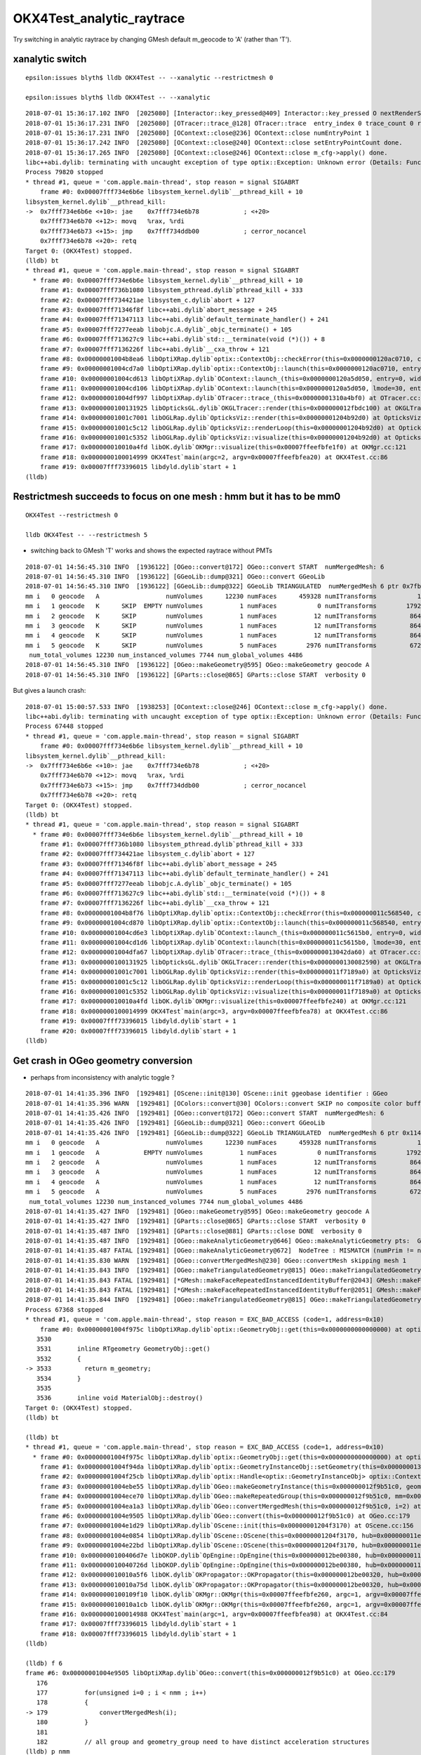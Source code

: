 OKX4Test_analytic_raytrace
============================

Try switching in analytic raytrace by changing 
GMesh default m_geocode to 'A' (rather than 'T').




xanalytic switch
-------------------

::


   epsilon:issues blyth$ lldb OKX4Test -- --xanalytic --restrictmesh 0 

   epsilon:issues blyth$ lldb OKX4Test -- --xanalytic  



::

    2018-07-01 15:36:17.102 INFO  [2025080] [Interactor::key_pressed@409] Interactor::key_pressed O nextRenderStyle 
    2018-07-01 15:36:17.231 INFO  [2025080] [OTracer::trace_@128] OTracer::trace  entry_index 0 trace_count 0 resolution_scale 1 size(2880,1704) ZProj.zw (-1.04459,-2229.5) front 0.7071,0.7071,0.0000
    2018-07-01 15:36:17.231 INFO  [2025080] [OContext::close@236] OContext::close numEntryPoint 1
    2018-07-01 15:36:17.242 INFO  [2025080] [OContext::close@240] OContext::close setEntryPointCount done.
    2018-07-01 15:36:17.265 INFO  [2025080] [OContext::close@246] OContext::close m_cfg->apply() done.
    libc++abi.dylib: terminating with uncaught exception of type optix::Exception: Unknown error (Details: Function "RTresult _rtContextLaunch2D(RTcontext, unsigned int, RTsize, RTsize)" caught exception: Encountered a CUDA error: cudaDriver().CuMemcpyDtoHAsync( dstHost, srcDevice, byteCount, hStream.get() ) returned (700): Illegal address)
    Process 79820 stopped
    * thread #1, queue = 'com.apple.main-thread', stop reason = signal SIGABRT
        frame #0: 0x00007fff734e6b6e libsystem_kernel.dylib`__pthread_kill + 10
    libsystem_kernel.dylib`__pthread_kill:
    ->  0x7fff734e6b6e <+10>: jae    0x7fff734e6b78            ; <+20>
        0x7fff734e6b70 <+12>: movq   %rax, %rdi
        0x7fff734e6b73 <+15>: jmp    0x7fff734ddb00            ; cerror_nocancel
        0x7fff734e6b78 <+20>: retq   
    Target 0: (OKX4Test) stopped.
    (lldb) bt
    * thread #1, queue = 'com.apple.main-thread', stop reason = signal SIGABRT
      * frame #0: 0x00007fff734e6b6e libsystem_kernel.dylib`__pthread_kill + 10
        frame #1: 0x00007fff736b1080 libsystem_pthread.dylib`pthread_kill + 333
        frame #2: 0x00007fff734421ae libsystem_c.dylib`abort + 127
        frame #3: 0x00007fff71346f8f libc++abi.dylib`abort_message + 245
        frame #4: 0x00007fff71347113 libc++abi.dylib`default_terminate_handler() + 241
        frame #5: 0x00007fff7277eeab libobjc.A.dylib`_objc_terminate() + 105
        frame #6: 0x00007fff713627c9 libc++abi.dylib`std::__terminate(void (*)()) + 8
        frame #7: 0x00007fff7136226f libc++abi.dylib`__cxa_throw + 121
        frame #8: 0x00000001004b8ea6 libOptiXRap.dylib`optix::ContextObj::checkError(this=0x0000000120ac0710, code=RT_ERROR_UNKNOWN) const at optixpp_namespace.h:1963
        frame #9: 0x00000001004cd7a0 libOptiXRap.dylib`optix::ContextObj::launch(this=0x0000000120ac0710, entry_point_index=0, image_width=2880, image_height=1704) at optixpp_namespace.h:2536
        frame #10: 0x00000001004cd613 libOptiXRap.dylib`OContext::launch_(this=0x0000000120a5d050, entry=0, width=2880, height=1704) at OContext.cc:330
        frame #11: 0x00000001004cd106 libOptiXRap.dylib`OContext::launch(this=0x0000000120a5d050, lmode=30, entry=0, width=2880, height=1704, times=0x0000000136ea11f0) at OContext.cc:289
        frame #12: 0x00000001004df997 libOptiXRap.dylib`OTracer::trace_(this=0x00000001310a4bf0) at OTracer.cc:142
        frame #13: 0x0000000100131925 libOpticksGL.dylib`OKGLTracer::render(this=0x000000012fbdc100) at OKGLTracer.cc:165
        frame #14: 0x00000001001c7001 libOGLRap.dylib`OpticksViz::render(this=0x00000001204b92d0) at OpticksViz.cc:432
        frame #15: 0x00000001001c5c12 libOGLRap.dylib`OpticksViz::renderLoop(this=0x00000001204b92d0) at OpticksViz.cc:474
        frame #16: 0x00000001001c5352 libOGLRap.dylib`OpticksViz::visualize(this=0x00000001204b92d0) at OpticksViz.cc:135
        frame #17: 0x000000010010a4fd libOK.dylib`OKMgr::visualize(this=0x00007ffeefbfe1f0) at OKMgr.cc:121
        frame #18: 0x0000000100014999 OKX4Test`main(argc=2, argv=0x00007ffeefbfea20) at OKX4Test.cc:86
        frame #19: 0x00007fff73396015 libdyld.dylib`start + 1
    (lldb) 




Restrictmesh succeeds to focus on one mesh : hmm but it has to be mm0 
-------------------------------------------------------------------------

::

    OKX4Test --restrictmesh 0

    lldb OKX4Test -- --restrictmesh 5    



* switching back to GMesh 'T' works and shows the expected raytrace without PMTs 



::

    2018-07-01 14:56:45.310 INFO  [1936122] [OGeo::convert@172] OGeo::convert START  numMergedMesh: 6
    2018-07-01 14:56:45.310 INFO  [1936122] [GGeoLib::dump@321] OGeo::convert GGeoLib
    2018-07-01 14:56:45.310 INFO  [1936122] [GGeoLib::dump@322] GGeoLib TRIANGULATED  numMergedMesh 6 ptr 0x7fb1e6e1ab70
    mm i   0 geocode   A                  numVolumes      12230 numFaces      459328 numITransforms           1 numITransforms*numVolumes       12230
    mm i   1 geocode   K      SKIP  EMPTY numVolumes          1 numFaces           0 numITransforms        1792 numITransforms*numVolumes        1792
    mm i   2 geocode   K      SKIP        numVolumes          1 numFaces          12 numITransforms         864 numITransforms*numVolumes         864
    mm i   3 geocode   K      SKIP        numVolumes          1 numFaces          12 numITransforms         864 numITransforms*numVolumes         864
    mm i   4 geocode   K      SKIP        numVolumes          1 numFaces          12 numITransforms         864 numITransforms*numVolumes         864
    mm i   5 geocode   K      SKIP        numVolumes          5 numFaces        2976 numITransforms         672 numITransforms*numVolumes        3360
     num_total_volumes 12230 num_instanced_volumes 7744 num_global_volumes 4486
    2018-07-01 14:56:45.310 INFO  [1936122] [OGeo::makeGeometry@595] OGeo::makeGeometry geocode A
    2018-07-01 14:56:45.310 INFO  [1936122] [GParts::close@865] GParts::close START  verbosity 0


But gives a launch crash::


    2018-07-01 15:00:57.533 INFO  [1938253] [OContext::close@246] OContext::close m_cfg->apply() done.
    libc++abi.dylib: terminating with uncaught exception of type optix::Exception: Unknown error (Details: Function "RTresult _rtContextLaunch2D(RTcontext, unsigned int, RTsize, RTsize)" caught exception: Encountered a CUDA error: cudaDriver().CuMemcpyDtoHAsync( dstHost, srcDevice, byteCount, hStream.get() ) returned (700): Illegal address)
    Process 67448 stopped
    * thread #1, queue = 'com.apple.main-thread', stop reason = signal SIGABRT
        frame #0: 0x00007fff734e6b6e libsystem_kernel.dylib`__pthread_kill + 10
    libsystem_kernel.dylib`__pthread_kill:
    ->  0x7fff734e6b6e <+10>: jae    0x7fff734e6b78            ; <+20>
        0x7fff734e6b70 <+12>: movq   %rax, %rdi
        0x7fff734e6b73 <+15>: jmp    0x7fff734ddb00            ; cerror_nocancel
        0x7fff734e6b78 <+20>: retq   
    Target 0: (OKX4Test) stopped.
    (lldb) bt
    * thread #1, queue = 'com.apple.main-thread', stop reason = signal SIGABRT
      * frame #0: 0x00007fff734e6b6e libsystem_kernel.dylib`__pthread_kill + 10
        frame #1: 0x00007fff736b1080 libsystem_pthread.dylib`pthread_kill + 333
        frame #2: 0x00007fff734421ae libsystem_c.dylib`abort + 127
        frame #3: 0x00007fff71346f8f libc++abi.dylib`abort_message + 245
        frame #4: 0x00007fff71347113 libc++abi.dylib`default_terminate_handler() + 241
        frame #5: 0x00007fff7277eeab libobjc.A.dylib`_objc_terminate() + 105
        frame #6: 0x00007fff713627c9 libc++abi.dylib`std::__terminate(void (*)()) + 8
        frame #7: 0x00007fff7136226f libc++abi.dylib`__cxa_throw + 121
        frame #8: 0x00000001004b8f76 libOptiXRap.dylib`optix::ContextObj::checkError(this=0x000000011c568540, code=RT_ERROR_UNKNOWN) const at optixpp_namespace.h:1963
        frame #9: 0x00000001004cd870 libOptiXRap.dylib`optix::ContextObj::launch(this=0x000000011c568540, entry_point_index=0, image_width=2880, image_height=1704) at optixpp_namespace.h:2536
        frame #10: 0x00000001004cd6e3 libOptiXRap.dylib`OContext::launch_(this=0x000000011c5615b0, entry=0, width=2880, height=1704) at OContext.cc:330
        frame #11: 0x00000001004cd1d6 libOptiXRap.dylib`OContext::launch(this=0x000000011c5615b0, lmode=30, entry=0, width=2880, height=1704, times=0x000000013042e920) at OContext.cc:289
        frame #12: 0x00000001004dfa67 libOptiXRap.dylib`OTracer::trace_(this=0x000000013042da60) at OTracer.cc:142
        frame #13: 0x0000000100131925 libOpticksGL.dylib`OKGLTracer::render(this=0x0000000130082590) at OKGLTracer.cc:165
        frame #14: 0x00000001001c7001 libOGLRap.dylib`OpticksViz::render(this=0x000000011f7189a0) at OpticksViz.cc:432
        frame #15: 0x00000001001c5c12 libOGLRap.dylib`OpticksViz::renderLoop(this=0x000000011f7189a0) at OpticksViz.cc:474
        frame #16: 0x00000001001c5352 libOGLRap.dylib`OpticksViz::visualize(this=0x000000011f7189a0) at OpticksViz.cc:135
        frame #17: 0x000000010010a4fd libOK.dylib`OKMgr::visualize(this=0x00007ffeefbfe240) at OKMgr.cc:121
        frame #18: 0x0000000100014999 OKX4Test`main(argc=3, argv=0x00007ffeefbfea78) at OKX4Test.cc:86
        frame #19: 0x00007fff73396015 libdyld.dylib`start + 1
        frame #20: 0x00007fff73396015 libdyld.dylib`start + 1
    (lldb) 



Get crash in OGeo geometry conversion
-----------------------------------------

* perhaps from inconsistency with analytic toggle ?


::

    2018-07-01 14:41:35.396 INFO  [1929481] [OScene::init@130] OScene::init ggeobase identifier : GGeo
    2018-07-01 14:41:35.396 WARN  [1929481] [OColors::convert@30] OColors::convert SKIP no composite color buffer 
    2018-07-01 14:41:35.426 INFO  [1929481] [OGeo::convert@172] OGeo::convert START  numMergedMesh: 6
    2018-07-01 14:41:35.426 INFO  [1929481] [GGeoLib::dump@321] OGeo::convert GGeoLib
    2018-07-01 14:41:35.426 INFO  [1929481] [GGeoLib::dump@322] GGeoLib TRIANGULATED  numMergedMesh 6 ptr 0x1144644a0
    mm i   0 geocode   A                  numVolumes      12230 numFaces      459328 numITransforms           1 numITransforms*numVolumes       12230
    mm i   1 geocode   A            EMPTY numVolumes          1 numFaces           0 numITransforms        1792 numITransforms*numVolumes        1792
    mm i   2 geocode   A                  numVolumes          1 numFaces          12 numITransforms         864 numITransforms*numVolumes         864
    mm i   3 geocode   A                  numVolumes          1 numFaces          12 numITransforms         864 numITransforms*numVolumes         864
    mm i   4 geocode   A                  numVolumes          1 numFaces          12 numITransforms         864 numITransforms*numVolumes         864
    mm i   5 geocode   A                  numVolumes          5 numFaces        2976 numITransforms         672 numITransforms*numVolumes        3360
     num_total_volumes 12230 num_instanced_volumes 7744 num_global_volumes 4486
    2018-07-01 14:41:35.427 INFO  [1929481] [OGeo::makeGeometry@595] OGeo::makeGeometry geocode A
    2018-07-01 14:41:35.427 INFO  [1929481] [GParts::close@865] GParts::close START  verbosity 0
    2018-07-01 14:41:35.487 INFO  [1929481] [GParts::close@881] GParts::close DONE  verbosity 0
    2018-07-01 14:41:35.487 INFO  [1929481] [OGeo::makeAnalyticGeometry@646] OGeo::makeAnalyticGeometry pts:  GParts  primflag         flagnodetree numParts 12496 numPrim 3116
    2018-07-01 14:41:35.487 FATAL [1929481] [OGeo::makeAnalyticGeometry@672]  NodeTree : MISMATCH (numPrim != numVolumes)  numVolumes 12230 numVolumesSelected 3116 numPrim 3116 numPart 12496 numTran 5344 numPlan 672
    2018-07-01 14:41:35.830 WARN  [1929481] [OGeo::convertMergedMesh@230] OGeo::convertMesh skipping mesh 1
    2018-07-01 14:41:35.843 INFO  [1929481] [OGeo::makeTriangulatedGeometry@815] OGeo::makeTriangulatedGeometry  lod 0 mmIndex 2 numFaces (PrimitiveCount) 12 numFaces0 (Outermost) 12 numVolumes 1 numITransforms 864
    2018-07-01 14:41:35.843 FATAL [1929481] [*GMesh::makeFaceRepeatedInstancedIdentityBuffer@2043] GMesh::makeFaceRepeatedInstancedIdentityBuffer nodeinfo_ok 1 nodeinfo_buffer_items 1 numVolumes 1
    2018-07-01 14:41:35.843 FATAL [1929481] [*GMesh::makeFaceRepeatedInstancedIdentityBuffer@2051] GMesh::makeFaceRepeatedInstancedIdentityBuffer iidentity_ok 1 iidentity_buffer_items 864 numFaces (sum of faces in numVolumes)12 numITransforms 864 numVolumes*numITransforms 864 numRepeatedIdentity 10368
    2018-07-01 14:41:35.844 INFO  [1929481] [OGeo::makeTriangulatedGeometry@815] OGeo::makeTriangulatedGeometry  lod 1 mmIndex 2 numFaces (PrimitiveCount) 12 numFaces0 (Outermost) 12 numVolumes 1 numITransforms 864
    Process 67368 stopped
    * thread #1, queue = 'com.apple.main-thread', stop reason = EXC_BAD_ACCESS (code=1, address=0x10)
        frame #0: 0x00000001004f975c libOptiXRap.dylib`optix::GeometryObj::get(this=0x0000000000000000) at optixpp_namespace.h:3533
       3530	
       3531	  inline RTgeometry GeometryObj::get()
       3532	  {
    -> 3533	    return m_geometry;
       3534	  }
       3535	
       3536	  inline void MaterialObj::destroy()
    Target 0: (OKX4Test) stopped.
    (lldb) bt

    (lldb) bt
    * thread #1, queue = 'com.apple.main-thread', stop reason = EXC_BAD_ACCESS (code=1, address=0x10)
      * frame #0: 0x00000001004f975c libOptiXRap.dylib`optix::GeometryObj::get(this=0x0000000000000000) at optixpp_namespace.h:3533
        frame #1: 0x00000001004f94da libOptiXRap.dylib`optix::GeometryInstanceObj::setGeometry(this=0x0000000131170820, geometry=<unavailable>) at optixpp_namespace.h:3305
        frame #2: 0x00000001004f25cb libOptiXRap.dylib`optix::Handle<optix::GeometryInstanceObj> optix::ContextObj::createGeometryInstance<std::__1::__wrap_iter<optix::Handle<optix::MaterialObj>*> >(this=0x000000011b7ebef0, geometry=optix::Geometry @ 0x00007ffeefbfa7c8, matlbegin=__wrap_iter<optix::Handle<optix::MaterialObj> *> @ 0x00007ffeefbfa6f0, matlend=__wrap_iter<optix::Handle<optix::MaterialObj> *> @ 0x00007ffeefbfa6e8) at optixpp_namespace.h:2227
        frame #3: 0x00000001004ebe55 libOptiXRap.dylib`OGeo::makeGeometryInstance(this=0x000000012f9b51c0, geometry=optix::Geometry @ 0x00007ffeefbfae40, material=<unavailable>) at OGeo.cc:576
        frame #4: 0x00000001004ece70 libOptiXRap.dylib`OGeo::makeRepeatedGroup(this=0x000000012f9b51c0, mm=0x00000001204561c0, raylod=false) at OGeo.cc:335
        frame #5: 0x00000001004ea1a3 libOptiXRap.dylib`OGeo::convertMergedMesh(this=0x000000012f9b51c0, i=2) at OGeo.cc:251
        frame #6: 0x00000001004e9505 libOptiXRap.dylib`OGeo::convert(this=0x000000012f9b51c0) at OGeo.cc:179
        frame #7: 0x00000001004e1d29 libOptiXRap.dylib`OScene::init(this=0x00000001204f3170) at OScene.cc:156
        frame #8: 0x00000001004e0854 libOptiXRap.dylib`OScene::OScene(this=0x00000001204f3170, hub=0x000000011e5cff20) at OScene.cc:78
        frame #9: 0x00000001004e22bd libOptiXRap.dylib`OScene::OScene(this=0x00000001204f3170, hub=0x000000011e5cff20) at OScene.cc:77
        frame #10: 0x0000000100406d7e libOKOP.dylib`OpEngine::OpEngine(this=0x000000012be00380, hub=0x000000011e5cff20) at OpEngine.cc:44
        frame #11: 0x000000010040726d libOKOP.dylib`OpEngine::OpEngine(this=0x000000012be00380, hub=0x000000011e5cff20) at OpEngine.cc:52
        frame #12: 0x000000010010a5f6 libOK.dylib`OKPropagator::OKPropagator(this=0x000000012be00320, hub=0x000000011e5cff20, idx=0x000000011e5d3ea0, viz=0x000000011e5d42e0) at OKPropagator.cc:50
        frame #13: 0x000000010010a75d libOK.dylib`OKPropagator::OKPropagator(this=0x000000012be00320, hub=0x000000011e5cff20, idx=0x000000011e5d3ea0, viz=0x000000011e5d42e0) at OKPropagator.cc:54
        frame #14: 0x0000000100109f10 libOK.dylib`OKMgr::OKMgr(this=0x00007ffeefbfe260, argc=1, argv=0x00007ffeefbfea98, argforced=0x0000000000000000) at OKMgr.cc:50
        frame #15: 0x000000010010a1cb libOK.dylib`OKMgr::OKMgr(this=0x00007ffeefbfe260, argc=1, argv=0x00007ffeefbfea98, argforced=0x0000000000000000) at OKMgr.cc:52
        frame #16: 0x0000000100014988 OKX4Test`main(argc=1, argv=0x00007ffeefbfea98) at OKX4Test.cc:84
        frame #17: 0x00007fff73396015 libdyld.dylib`start + 1
        frame #18: 0x00007fff73396015 libdyld.dylib`start + 1
    (lldb) 

    (lldb) f 6
    frame #6: 0x00000001004e9505 libOptiXRap.dylib`OGeo::convert(this=0x000000012f9b51c0) at OGeo.cc:179
       176 	
       177 	    for(unsigned i=0 ; i < nmm ; i++)
       178 	    {
    -> 179 	        convertMergedMesh(i);
       180 	    }
       181 	
       182 	    // all group and geometry_group need to have distinct acceleration structures
    (lldb) p nmm
    (unsigned int) $0 = 6
    (lldb) p i
    (unsigned int) $1 = 2
    (lldb) 
    (lldb) p mm->m_parts->m_idx_buffer->data()
    (std::__1::vector<unsigned int, std::__1::allocator<unsigned int> >) $7 = size=4 {
      [0] = 0
      [1] = 205
      [2] = 197
      [3] = 0
    }
    (lldb) 


::

    epsilon:0 blyth$ mesh.py 197
    INFO:__main__:Mesh for idpath : /usr/local/opticks/geocache/OKX4Test_World0xc15cfc0_PV_g4live/g4ok_gltf/828722902b5e94dab05ac248329ffebe/1 
    MOInMOFT0xc047100




